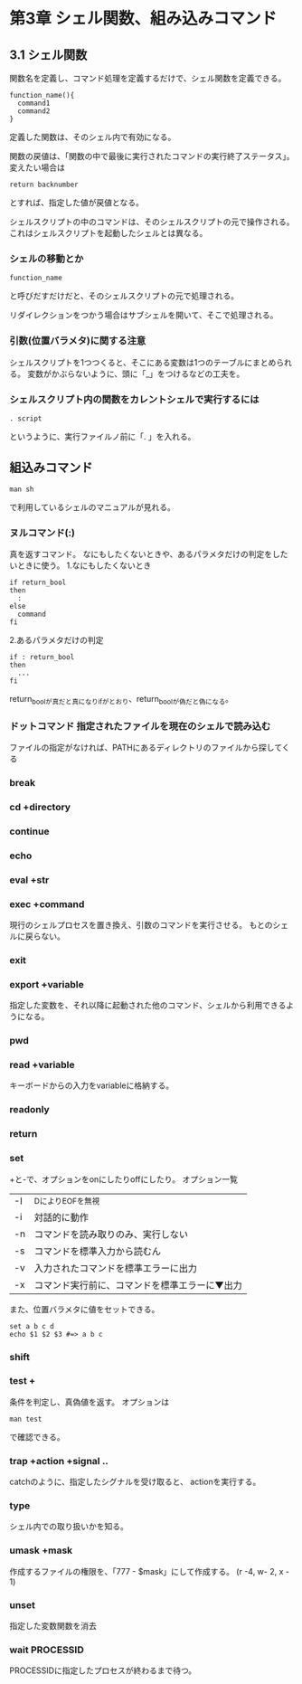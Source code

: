 * 第3章 シェル関数、組み込みコマンド
** 3.1 シェル関数
関数名を定義し、コマンド処理を定義するだけで、シェル関数を定義できる。
: function_name(){
:   command1
:   command2
: }
定義した関数は、そのシェル内で有効になる。

関数の戻値は、「関数の中で最後に実行されたコマンドの実行終了ステータス」。
変えたい場合は
: return backnumber
とすれば、指定した値が戻値となる。


シェルスクリプトの中のコマンドは、そのシェルスクリプトの元で操作される。
これはシェルスクリプトを起動したシェルとは異なる。

*** シェルの移動とか
: function_name
と呼びだすだけだと、そのシェルスクリプトの元で処理される。

リダイレクションをつかう場合はサブシェルを開いて、そこで処理される。

*** 引数(位置バラメタ)に関する注意
シェルスクリプトを1つつくると、そこにある変数は1つのテーブルにまとめられる。
変数がかぶらないように、頭に「_」をつけるなどの工夫を。

*** シェルスクリプト内の関数をカレントシェルで実行するには
: . script
というように、実行ファイルノ前に「. 」を入れる。

** 組込みコマンド
: man sh
で利用しているシェルのマニュアルが見れる。
*** ヌルコマンド(:)
真を返すコマンド。
なにもしたくないときや、あるパラメタだけの判定をしたいときに使う。
1.なにもしたくないとき
: if return_bool
: then
:   :
: else
:   command
: fi

2.あるパラメタだけの判定
: if : return_bool
: then
:   ...
: fi
return_boolが真だと真になりifがとおり、return_boolが偽だと偽になる。

*** ドットコマンド 指定されたファイルを現在のシェルで読み込む
ファイルの指定がなければ、PATHにあるディレクトリのファイルから探してくる
*** break
*** cd +directory
*** continue
*** echo
*** eval +str
*** exec +command
現行のシェルプロセスを置き換え、引数のコマンドを実行させる。
もとのシェルに戻らない。
*** exit
*** export +variable
指定した変数を、それ以降に起動された他のコマンド、シェルから利用できるようになる。
*** pwd
*** read +variable
キーボードからの入力をvariableに格納する。
*** readonly
*** return
*** set
+と-で、オプションをonにしたりoffにしたり。
オプション一覧
| -I | ^DによりEOFを無視                              |
| -i | 対話的に動作                                   |
| -n | コマンドを読み取りのみ、実行しない             |
| -s | コマンドを標準入力から読むん                   |
| -v | 入力されたコマンドを標準エラーに出力           |
| -x | コマンド実行前に、コマンドを標準エラーに▼出力 |

また、位置バラメタに値をセットできる。
: set a b c d
: echo $1 $2 $3 #=> a b c
*** shift
*** test +
条件を判定し、真偽値を返す。
オプションは
: man test
で確認できる。
*** trap +action +signal ..
catchのように、指定したシグナルを受け取ると、
actionを実行する。
*** type
シェル内での取り扱いかを知る。
*** umask +mask
作成するファイルの権限を、「777 - $mask」にして作成する。
(r -4, w- 2, x - 1)
*** unset
指定した変数関数を消去
*** wait PROCESSID
PROCESSIDに指定したプロセスが終わるまで待つ。
